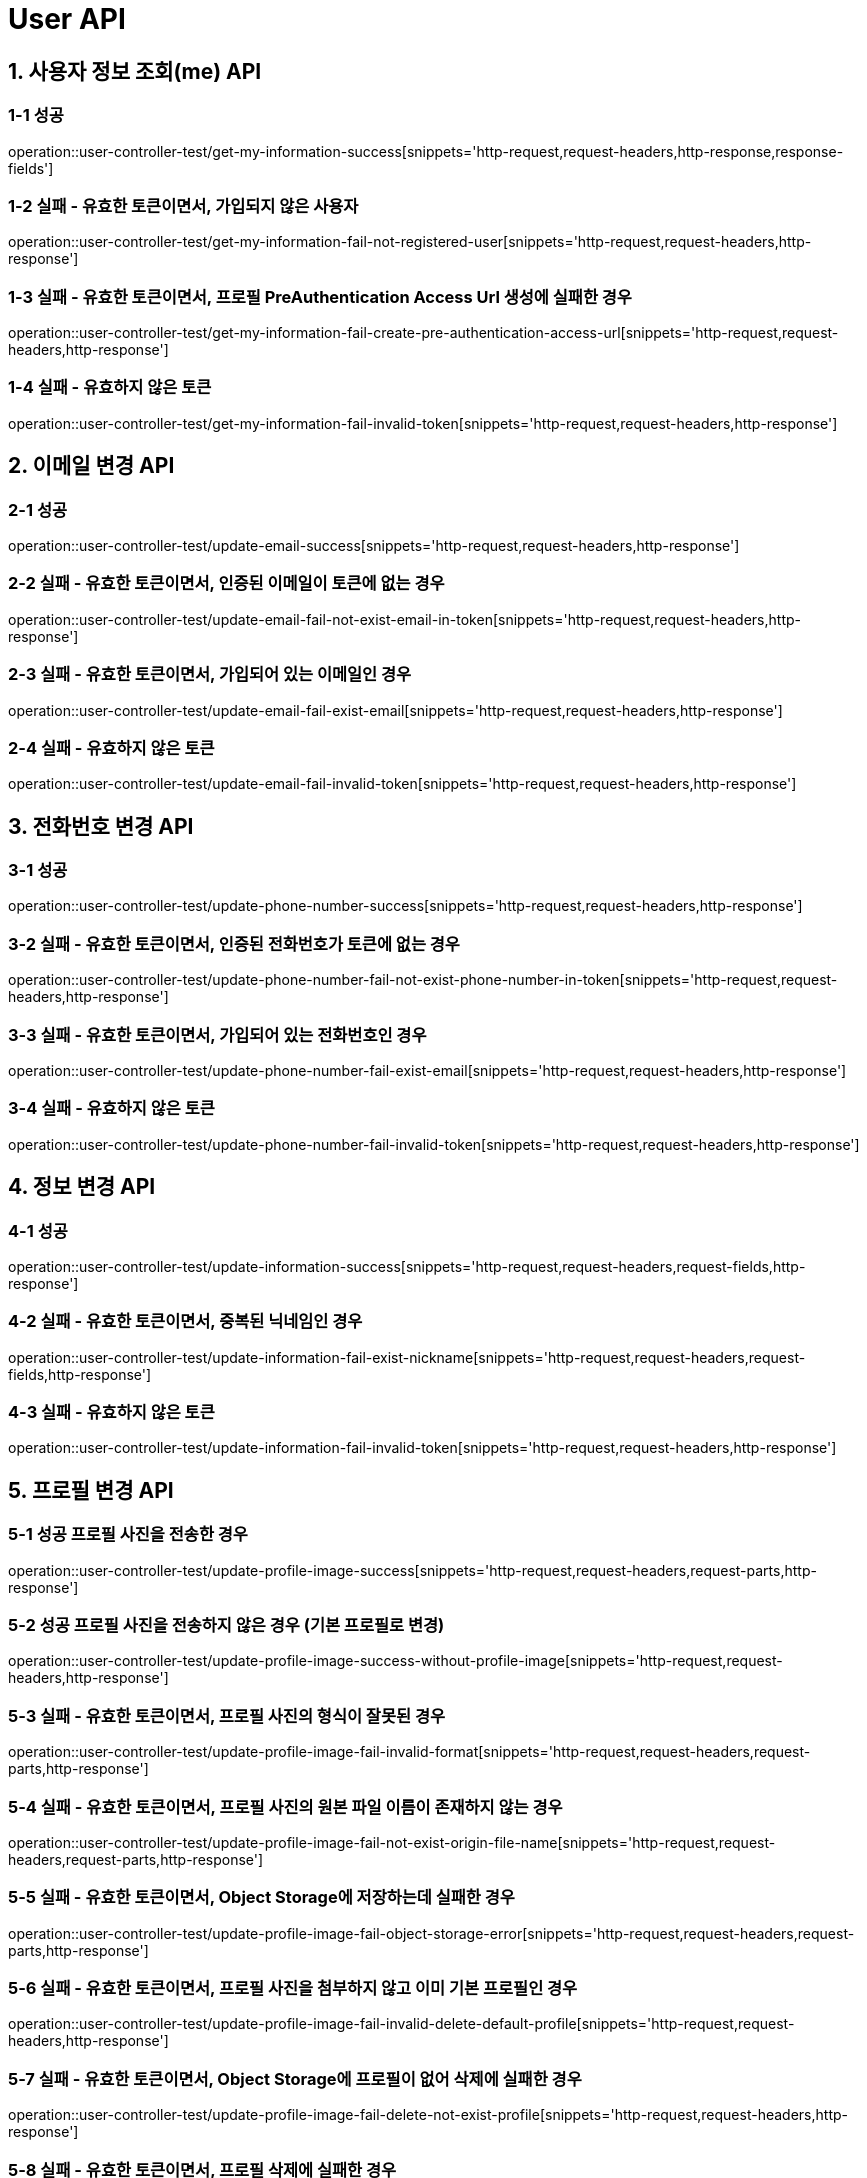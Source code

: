 [[User-API]]
= *User API*

[[사용자-정보-조회-API]]
== *1. 사용자 정보 조회(me) API*

=== *1-1 성공*

operation::user-controller-test/get-my-information-success[snippets='http-request,request-headers,http-response,response-fields']

=== *1-2 실패 - 유효한 토큰이면서, 가입되지 않은 사용자*

operation::user-controller-test/get-my-information-fail-not-registered-user[snippets='http-request,request-headers,http-response']

=== *1-3 실패 - 유효한 토큰이면서, 프로필 PreAuthentication Access Url 생성에 실패한 경우*

operation::user-controller-test/get-my-information-fail-create-pre-authentication-access-url[snippets='http-request,request-headers,http-response']

=== *1-4 실패 - 유효하지 않은 토큰*

operation::user-controller-test/get-my-information-fail-invalid-token[snippets='http-request,request-headers,http-response']

[[이메일-변경-API]]
== *2. 이메일 변경 API*

=== *2-1 성공*

operation::user-controller-test/update-email-success[snippets='http-request,request-headers,http-response']

=== *2-2 실패 - 유효한 토큰이면서, 인증된 이메일이 토큰에 없는 경우*

operation::user-controller-test/update-email-fail-not-exist-email-in-token[snippets='http-request,request-headers,http-response']

=== *2-3 실패 - 유효한 토큰이면서, 가입되어 있는 이메일인 경우*

operation::user-controller-test/update-email-fail-exist-email[snippets='http-request,request-headers,http-response']

=== *2-4 실패 - 유효하지 않은 토큰*

operation::user-controller-test/update-email-fail-invalid-token[snippets='http-request,request-headers,http-response']

[[전화번호-변경-API]]
== *3. 전화번호 변경 API*

=== *3-1 성공*

operation::user-controller-test/update-phone-number-success[snippets='http-request,request-headers,http-response']

=== *3-2 실패 - 유효한 토큰이면서, 인증된 전화번호가 토큰에 없는 경우*

operation::user-controller-test/update-phone-number-fail-not-exist-phone-number-in-token[snippets='http-request,request-headers,http-response']

=== *3-3 실패 - 유효한 토큰이면서, 가입되어 있는 전화번호인 경우*

operation::user-controller-test/update-phone-number-fail-exist-email[snippets='http-request,request-headers,http-response']

=== *3-4 실패 - 유효하지 않은 토큰*

operation::user-controller-test/update-phone-number-fail-invalid-token[snippets='http-request,request-headers,http-response']

[[정보-변경-API]]
== *4. 정보 변경 API*

=== *4-1 성공*

operation::user-controller-test/update-information-success[snippets='http-request,request-headers,request-fields,http-response']

=== *4-2 실패 - 유효한 토큰이면서, 중복된 닉네임인 경우*

operation::user-controller-test/update-information-fail-exist-nickname[snippets='http-request,request-headers,request-fields,http-response']

=== *4-3 실패 - 유효하지 않은 토큰*

operation::user-controller-test/update-information-fail-invalid-token[snippets='http-request,request-headers,http-response']

[[프로필-변경-API]]
== *5. 프로필 변경 API*

=== *5-1 성공 프로필 사진을 전송한 경우*

operation::user-controller-test/update-profile-image-success[snippets='http-request,request-headers,request-parts,http-response']

=== *5-2 성공 프로필 사진을 전송하지 않은 경우 (기본 프로필로 변경)*

operation::user-controller-test/update-profile-image-success-without-profile-image[snippets='http-request,request-headers,http-response']

=== *5-3 실패 - 유효한 토큰이면서, 프로필 사진의 형식이 잘못된 경우*

operation::user-controller-test/update-profile-image-fail-invalid-format[snippets='http-request,request-headers,request-parts,http-response']

=== *5-4 실패 - 유효한 토큰이면서, 프로필 사진의 원본 파일 이름이 존재하지 않는 경우*

operation::user-controller-test/update-profile-image-fail-not-exist-origin-file-name[snippets='http-request,request-headers,request-parts,http-response']

=== *5-5 실패 - 유효한 토큰이면서, Object Storage에 저장하는데 실패한 경우*

operation::user-controller-test/update-profile-image-fail-object-storage-error[snippets='http-request,request-headers,request-parts,http-response']

=== *5-6 실패 - 유효한 토큰이면서, 프로필 사진을 첨부하지 않고 이미 기본 프로필인 경우*

operation::user-controller-test/update-profile-image-fail-invalid-delete-default-profile[snippets='http-request,request-headers,http-response']

=== *5-7 실패 - 유효한 토큰이면서, Object Storage에 프로필이 없어 삭제에 실패한 경우*

operation::user-controller-test/update-profile-image-fail-delete-not-exist-profile[snippets='http-request,request-headers,http-response']

=== *5-8 실패 - 유효한 토큰이면서, 프로필 삭제에 실패한 경우*

operation::user-controller-test/update-profile-image-fail-delete-profile-error[snippets='http-request,request-headers,http-response']

=== *5-9 실패 - 유효한 토큰이면서, DB에 프로필 색상이 없는 경우*

operation::user-controller-test/update-profile-image-fail-object-storage-error[snippets='http-request,request-headers,request-parts,http-response']

=== *5-10 실패 - 유효하지 않은 토큰이면*

operation::user-controller-test/update-profile-image-fail-unauthorized[snippets='http-request,request-headers,request-parts,http-response']

[[회원탈퇴-API]]
== *6. 회원 탈퇴 API*

=== *6-1 성공*

operation::user-controller-test/withdraw-user-success[snippets='http-request,request-headers,http-response']

=== *6-2 실패 - 유효하지 않은 토큰*

operation::user-controller-test/withdraw-user-fail-unauthorized[snippets='http-request,request-headers,http-response']

[[유저-검색-API]]
== *7. 유저 검색 API*

=== *7-1 성공*

operation::user-controller-test/search-users-success[snippets='http-request,request-headers,http-response']

=== *7-2 실패 - 유효하지 않은 닉네임*

operation::user-controller-test/search-users-fail-nickname-blank[snippets='http-request,request-headers,http-response']

=== *7-3 실패 - 유효하지 않은 마지막 id*

operation::user-controller-test/search-users-fail-invalid-last-id[snippets='http-request,request-headers,http-response']

=== *7-4 실패 - 유효하지 않은 사이즈*

operation::user-controller-test/search-users-fail-invalid-size[snippets='http-request,request-headers,http-response']

=== *7-5 실패 - 가입되지 않은 유저*

operation::user-controller-test/search-users-fail-not-registered-user[snippets='http-request,request-headers,http-response']

=== *7-5 실패 - 유효하지 않은 토큰*

operation::user-controller-test/search-users-fail-invalid-token[snippets='http-request,request-headers,http-response']
